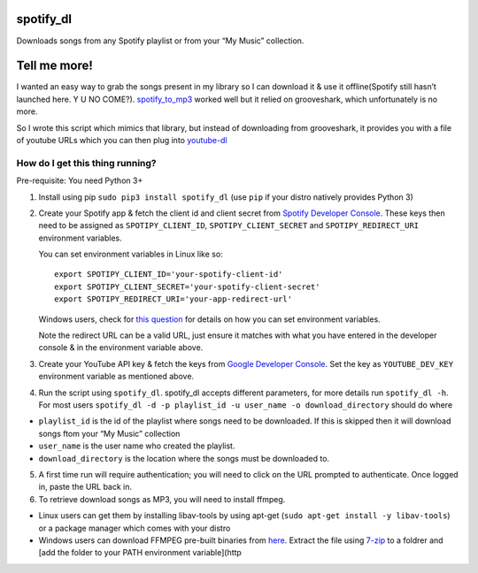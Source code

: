 spotify\_dl
===========

Downloads songs from any Spotify playlist or from your “My Music”
collection.

Tell me more!
=============

I wanted an easy way to grab the songs present in my library so I can
download it & use it offline(Spotify still hasn’t launched here. Y U NO
COME?). `spotify\_to\_mp3`_ worked well but it relied on grooveshark,
which unfortunately is no more.

So I wrote this script which mimics that library, but instead of
downloading from grooveshark, it provides you with a file of youtube
URLs which you can then plug into `youtube-dl`_

How do I get this thing running?
~~~~~~~~~~~~~~~~~~~~~~~~~~~~~~~~

Pre-requisite: You need Python 3+

1. Install using pip ``sudo pip3 install spotify_dl`` (use ``pip`` if
   your distro natively provides Python 3)

2. Create your Spotify app & fetch the client id and client secret from
   `Spotify Developer Console`_. These keys then need to be assigned as
   ``SPOTIPY_CLIENT_ID``, ``SPOTIPY_CLIENT_SECRET`` and
   ``SPOTIPY_REDIRECT_URI`` environment variables.

   You can set environment variables in Linux like so:

   ::

           export SPOTIPY_CLIENT_ID='your-spotify-client-id'
           export SPOTIPY_CLIENT_SECRET='your-spotify-client-secret'
           export SPOTIPY_REDIRECT_URI='your-app-redirect-url'

   Windows users, check for `this question`_ for details on how you can
   set environment variables.

   Note the redirect URL can be a valid URL, just ensure it matches with
   what you have entered in the developer console & in the environment
   variable above.

3. Create your YouTube API key & fetch the keys from `Google Developer
   Console`_. Set the key as ``YOUTUBE_DEV_KEY`` environment variable as
   mentioned above.
4. Run the script using ``spotify_dl``. spotify\_dl accepts different
   parameters, for more details run ``spotify_dl -h``. For most users
   ``spotify_dl -d -p playlist_id -u user_name -o download_directory``
   should do where

-  ``playlist_id`` is the id of the playlist where songs need to be
   downloaded. If this is skipped then it will download songs ftom your
   “My Music” collection
-  ``user_name`` is the user name who created the playlist.
-  ``download_directory`` is the location where the songs must be
   downloaded to.

5. A first time run will require authentication; you will need to click
   on the URL prompted to authenticate. Once logged in, paste the URL
   back in.
6. To retrieve download songs as MP3, you will need to install ffmpeg.

-  Linux users can get them by installing libav-tools by using apt-get
   (``sudo apt-get install -y libav-tools``) or a package manager which
   comes with your distro
-  Windows users can download FFMPEG pre-built binaries from `here`_.
   Extract the file using `7-zip`_ to a foldrer and [add the folder to
   your PATH environment variable](http

.. _spotify\_to\_mp3: https://github.com/frosas/spotify-to-mp3
.. _youtube-dl: https://rg3.github.io/youtube-dl/
.. _Spotify Developer Console: https://developer.spotify.com/my-applications/#!/applications
.. _this question: http://superuser.com/a/284351/4377
.. _Google Developer Console: https://console.developers.google.com/apis/api/youtube/overview
.. _here: http://ffmpeg.zeranoe.com/builds/
.. _7-zip: http://7-zip.org/
